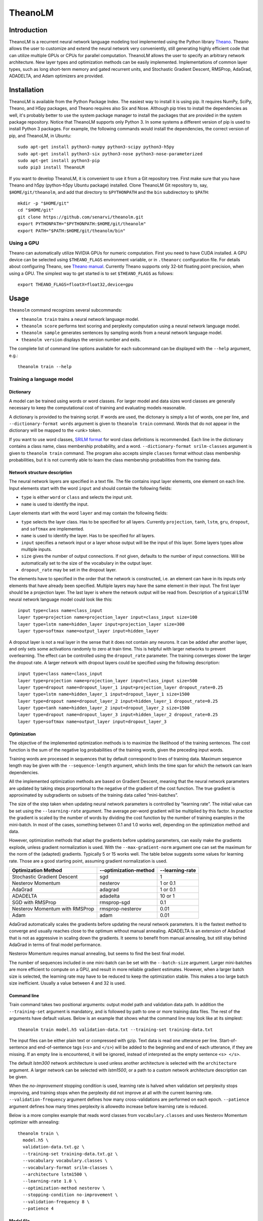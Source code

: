 TheanoLM
========

Introduction
------------

TheanoLM is a recurrent neural network language modeling tool implemented using
the Python library `Theano <http://www.deeplearning.net/software/theano/>`_.
Theano allows the user to customize and extend the neural network very
conveniently, still generating highly efficient code that can utilize multiple
GPUs or CPUs for parallel computation. TheanoLM allows the user to specify an
arbitrary network architecture. New layer types and optimization methods can be
easily implemented. Implementations of common layer types, such as long
short-term memory and gated recurrent units, and Stochastic Gradient Descent,
RMSProp, AdaGrad, ADADELTA, and Adam optimizers are provided.

Installation
------------

TheanoLM is available from the Python Package Index. The easiest way to install
it is using pip. It requires NumPy, SciPy, Theano, and H5py packages, and Theano
requires also Six and Nose. Although pip tries to install the dependencies as
well, it's probably better to use the system package manager to install the
packages that are provided in the system package repository. Notice that
TheanoLM supports only Python 3. In some systems a different version of pip is
used to install Python 3 packages. For example, the following commands would
install the dependencies, the correct version of pip, and TheanoLM, in Ubuntu::

    sudo apt-get install python3-numpy python3-scipy python3-h5py
    sudo apt-get install python3-six python3-nose python3-nose-parameterized
    sudo apt-get install python3-pip
    sudo pip3 install TheanoLM

If you want to develop TheanoLM, it is convenient to use it from a Git
repository tree. First make sure that you have Theano and h5py (python-h5py
Ubuntu package) installed. Clone TheanoLM Git repository to, say,
``$HOME/git/theanolm``, and add that directory to ``$PYTHONPATH`` and the
``bin`` subdirectory to ``$PATH``::

    mkdir -p "$HOME/git"
    cd "$HOME/git"
    git clone https://github.com/senarvi/theanolm.git
    export PYTHONPATH="$PYTHONPATH:$HOME/git/theanolm"
    export PATH="$PATH:$HOME/git/theanolm/bin"

Using a GPU
~~~~~~~~~~~

Theano can automatically utilize NVIDIA GPUs for numeric computation. First you
need to have CUDA installed. A GPU device can be selected using
``$THEANO_FLAGS`` environment variable, or in ``.theanorc`` configuration file.
For details about configuring Theano, see `Theano manual
<http://deeplearning.net/software/theano/library/config.html>`_. Currently
Theano supports only 32-bit floating point precision, when using a GPU. The
simplest way to get started is to set ``$THEANO_FLAGS`` as follows::

    export THEANO_FLAGS=floatX=float32,device=gpu

Usage
-----

``theanolm`` command recognizes several subcommands:

* ``theanolm train`` trains a neural network language model.
* ``theanolm score`` performs text scoring and perplexity computation using a
  neural network language model.
* ``theanolm sample`` generates sentences by sampling words from a neural
  network language model.
* ``theanolm version`` displays the version number and exits.

The complete list of command line options available for each subcommand can be
displayed with the ``--help`` argument, e.g.::

    theanolm train --help

Training a language model
~~~~~~~~~~~~~~~~~~~~~~~~~

Dictionary
^^^^^^^^^^

A model can be trained using words or word classes. For larger model and data
sizes word classes are generally necessary to keep the computational cost of
training and evaluating models reasonable.

A dictionary is provided to the training script. If words are used, the
dictonary is simply a list of words, one per line, and ``--dictionary-format
words`` argument is given to ``theanolm train`` command. Words that do not
appear in the dictionary will be mapped to the <unk> token.

If you want to use word classes, `SRILM format
<http://www.speech.sri.com/projects/srilm/manpages/classes-format.5.html>`_
for word class definitions is recommended. Each line in the dictionary contains
a class name, class membership probability, and a word. ``--dictionary-format
srilm-classes`` argument is given to ``theanolm train`` command. The program
also accepts simple ``classes`` format without class membership probabilities,
but it is not currently able to learn the class membership probabilities from
the training data.

Network structure description
^^^^^^^^^^^^^^^^^^^^^^^^^^^^^

The neural network layers are specified in a text file. The file contains input
layer elements, one element on each line. Input elements start with the word
``input`` and should contain the following fields:

* ``type`` is either ``word`` or ``class`` and selects the input unit.
* ``name`` is used to identify the input.

Layer elements start with the word ``layer`` and may contain the following
fields:

* ``type`` selects the layer class. Has to be specified for all layers.
  Currently ``projection``, ``tanh``, ``lstm``, ``gru``, ``dropout``, and
  ``softmax`` are implemented.
* ``name`` is used to identify the layer. Has to be specified for all layers.
* ``input`` specifies a network input or a layer whose output will be the input
  of this layer. Some layers types allow multiple inputs.
* ``size`` gives the number of output connections. If not given, defaults to the
  number of input connections. Will be automatically set to the size of the
  vocabulary in the output layer.
* ``dropout_rate`` may be set in the dropout layer.

The elements have to specified in the order that the network is constructed,
i.e. an element can have in its inputs only elements that have already been
specified. Multiple layers may have the same element in their input. The first
layer should be a projection layer. The last layer is where the network output
will be read from. Description of a typical LSTM neural network language model
could look like this::

    input type=class name=class_input
    layer type=projection name=projection_layer input=class_input size=100
    layer type=lstm name=hidden_layer input=projection_layer size=300
    layer type=softmax name=output_layer input=hidden_layer

A dropout layer is not a real layer in the sense that it does not contain any
neurons. It can be added after another layer, and only sets some activations
randomly to zero at train time. This is helpful with larger networks to prevent
overlearning. The effect can be controlled using the ``dropout_rate`` parameter.
The training converges slower the larger the dropout rate. A larger network with
dropout layers could be specified using the following description::

    input type=class name=class_input
    layer type=projection name=projection_layer input=class_input size=500
    layer type=dropout name=dropout_layer_1 input=projection_layer dropout_rate=0.25
    layer type=lstm name=hidden_layer_1 input=dropout_layer_1 size=1500
    layer type=dropout name=dropout_layer_2 input=hidden_layer_1 dropout_rate=0.25
    layer type=tanh name=hidden_layer_2 input=dropout_layer_2 size=1500
    layer type=dropout name=dropout_layer_3 input=hidden_layer_2 dropout_rate=0.25
    layer type=softmax name=output_layer input=dropout_layer_3

Optimization
^^^^^^^^^^^^

The objective of the implemented optimization methods is to maximize the
likelihood of the training sentences. The cost function is the sum of the
negative log probabilities of the training words, given the preceding input
words.

Training words are processed in sequences that by default correspond to lines of
training data. Maximum sequence length may be given with the
``--sequence-length`` argument, which limits the time span for which the network
can learn dependencies.

All the implemented optimization methods are based on Gradient Descent, meaning
that the neural network parameters are updated by taking steps proportional to
the negative of the gradient of the cost function. The true gradient is
approximated by subgradients on subsets of the training data called
“mini-batches”.

The size of the step taken when updating neural network parameters is controlled
by “learning rate”. The initial value can be set using the ``--learning-rate``
argument. The average per-word gradient will be multiplied by this factor. In
practice the gradient is scaled by the number of words by dividing the cost
function by the number of training examples in the mini-batch. In most of the
cases, something between 0.1 and 1.0 works well, depending on the optimization
method and data.

However, optimization methods that adapt the gradients before updating
parameters, can easily make the gradients explode, unless gradient
normalization is used. With the ``--max-gradient-norm`` argument one can set the
maximum for the norm of the (adapted) gradients. Typically 5 or 15 works well.
The table below suggests some values for learning rate. Those are a good
starting point, assuming gradient normalization is used.

+--------------------------------+-----------------------+-----------------+
| Optimization Method            | --optimization-method | --learning-rate |
+================================+=======================+=================+
| Stochastic Gradient Descent    | sgd                   | 1               |
+--------------------------------+-----------------------+-----------------+
| Nesterov Momentum              | nesterov              | 1 or 0.1        |
+--------------------------------+-----------------------+-----------------+
| AdaGrad                        | adagrad               | 1 or 0.1        |
+--------------------------------+-----------------------+-----------------+
| ADADELTA                       | adadelta              | 10 or 1         |
+--------------------------------+-----------------------+-----------------+
| SGD with RMSProp               | rmsprop-sgd           | 0.1             |
+--------------------------------+-----------------------+-----------------+
| Nesterov Momentum with RMSProp | rmsprop-nesterov      | 0.01            |
+--------------------------------+-----------------------+-----------------+
| Adam                           | adam                  | 0.01            |
+--------------------------------+-----------------------+-----------------+

AdaGrad automatically scales the gradients before updating the neural network
parameters. It is the fastest method to converge and usually reaches close to
the optimum without manual annealing. ADADELTA is an extension of AdaGrad that
is not as aggressive in scaling down the gradients. It seems to benefit from
manual annealing, but still stay behind AdaGrad in terms of final model
performance.

Nesterov Momentum requires manual annealing, but seems to find the best final
model.

The number of sequences included in one mini-batch can be set with the
``--batch-size`` argument. Larger mini-batches are more efficient to compute on
a GPU, and result in more reliable gradient estimates. However, when a larger
batch size is selected, the learning rate may have to be reduced to keep the
optimization stable. This makes a too large batch size inefficient. Usually a
value between 4 and 32 is used.

Command line
^^^^^^^^^^^^

Train command takes two positional arguments: output model path and validation
data path. In addition the ``--training-set`` argument is mandatory, and is
followed by path to one or more training data files. The rest of the arguments
have default values. Below is an example that shows what the command line may
look like at its simplest::

    theanolm train model.h5 validation-data.txt --training-set training-data.txt

The input files can be either plain text or compressed with gzip. Text data is
read one utterance per line. Start-of-sentence and end-of-sentence tags (``<s>``
and ``</s>``) will be added to the beginning and end of each utterance, if they
are missing. If an empty line is encountered, it will be ignored, instead of
interpreted as the empty sentence ``<s> </s>``.

The default *lstm300* network architecture is used unless another architecture
is selected with the ``architecture`` argument. A larger network can be selected
with *lstm1500*, or a path to a custom network architecture description can be
given.

When the *no-improvement* stopping condition is used, learning rate is halved
when validation set perplexity stops improving, and training stops when the
perplexity did not improve at all with the current learning rate.
``--validation-frequency`` argument defines how many cross-validations are
performed on each epoch. ``--patience`` argument defines how many times
perplexity is allowedto increase before learning rate is reduced.

Below is a more complex example that reads word classes from
``vocabulary.classes`` and uses Nesterov Momentum optimizer with annealing::

    theanolm train \
      model.h5 \
      validation-data.txt.gz \
      --training-set training-data.txt.gz \
      --vocabulary vocabulary.classes \
      --vocabulary-format srilm-classes \
      --architecture lstm1500 \
      --learning-rate 1.0 \
      --optimization-method nesterov \
      --stopping-condition no-improvement \
      --validation-frequency 8 \
      --patience 4

Model file
^^^^^^^^^^

The model will be saved in HDF5 format. During training, TheanoLM will save the
model every time a minimum of the validation set cost is found. The file
contains the current values of the model parameters and the training
hyperparameters. The model can be inspected with command-line tools such as
h5dump (hdf5-tools Ubuntu package), and loaded into mathematical computation
environments such as MATLAB, Mathematica, and GNU Octave.

If the file exists already when the training starts, and the saved model is
compatible with the specified command line arguments, TheanoLM will
automatically continue training from the previous state.

Scoring a text corpus
~~~~~~~~~~~~~~~~~~~~~

Score command takes three positional arguments: input model path, evaluation
data path, and dictionary path. Evaluation data is processed identically to
training and validation data, i.e. explicit start-of-sentence and
end-of-sentence tags are not needed in the beginning and end of each utterance,
except when one wants to compute the probability of the empty sentence
``<s> </s>``.

The level of detail can be controlled by the ``--output`` parameter. The value
can be one of:

* ``perplexity`` – Compute perplexity and other statistics of the
  entire corpus.
* ``word-scores`` – Display log probability scores of each word, in
  addition to sentence and corpus perplexities.
* ``utterances-scores`` – Write just the log probability score of each
  utterance, one per line. This can be used for rescoring n-best lists.

The example below shows how one can compute the perplexity of a model on
evaluation data::

    theanolm score model.h5 test-data.txt.gz --output perplexity

Generating text
~~~~~~~~~~~~~~~

A neural network language model can also be used to generate text, using the
``theanolm sample`` command::

    theanolm sample model.h5 --num-sentences 10

About the project
-----------------

TheanoLM is open source and licensed under the `Apache License, Version 2.0
<LICENSE.txt>`__.

Contributing
~~~~~~~~~~~~

You're welcome to contribute.

1. Fork the repository on GitHub.
2. Clone the forked repository into a local directory:
   ``git clone my-repository-url``
3. Create a new branch: ``git checkout -b my-new-feature``
4. Commit your changes: ``git commit -a``
5. Push to the branch: ``git push origin my-new-feature``
6. Submit a pull request on GitHub.

Structure of the source code
~~~~~~~~~~~~~~~~~~~~~~~~~~~~

``theanolm.commands`` package contains the main scripts for launching the
subcommands.

``theanolm.network.Network`` class stores the neural network state. It is
constructed from layers that are implemented in ``theanolm.layers`` package.
Each layer implements functions for constructing the symbolic layer structure.

``theanolm.trainers`` package contains classes that perform the training
iterations. They are responsible for cross-validation and learning rate
adjustment. They use one of the optimizers found in ``theanolm.optimizers``
package to perform the actual parameter update.

``theanolm.textscorer.TextScorer`` class is used to score text, both for
cross-validation during training and by the score command for evaluating text.
``theanolm.textsampler.TextSampler`` class is used by the sample command for
generating text.

Author
~~~~~~

| Seppo Enarvi
| http://senarvi.github.io/
